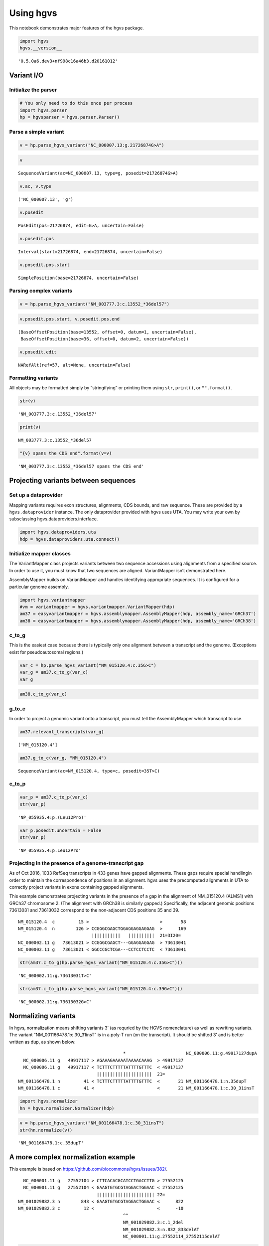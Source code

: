 
Using hgvs
==========

This notebook demonstrates major features of the hgvs package.

.. code:: ipython2

    import hgvs
    hgvs.__version__




.. parsed-literal::

    '0.5.0a6.dev3+nf998c16a46b3.d20161012'



Variant I/O
-----------

Initialize the parser
~~~~~~~~~~~~~~~~~~~~~

.. code:: ipython2

    # You only need to do this once per process
    import hgvs.parser
    hp = hgvsparser = hgvs.parser.Parser()

Parse a simple variant
~~~~~~~~~~~~~~~~~~~~~~

.. code:: ipython2

    v = hp.parse_hgvs_variant("NC_000007.13:g.21726874G>A")

.. code:: ipython2

    v




.. parsed-literal::

    SequenceVariant(ac=NC_000007.13, type=g, posedit=21726874G>A)



.. code:: ipython2

    v.ac, v.type




.. parsed-literal::

    ('NC_000007.13', 'g')



.. code:: ipython2

    v.posedit




.. parsed-literal::

    PosEdit(pos=21726874, edit=G>A, uncertain=False)



.. code:: ipython2

    v.posedit.pos




.. parsed-literal::

    Interval(start=21726874, end=21726874, uncertain=False)



.. code:: ipython2

    v.posedit.pos.start




.. parsed-literal::

    SimplePosition(base=21726874, uncertain=False)



Parsing complex variants
~~~~~~~~~~~~~~~~~~~~~~~~

.. code:: ipython2

    v = hp.parse_hgvs_variant("NM_003777.3:c.13552_*36del57")

.. code:: ipython2

    v.posedit.pos.start, v.posedit.pos.end




.. parsed-literal::

    (BaseOffsetPosition(base=13552, offset=0, datum=1, uncertain=False),
     BaseOffsetPosition(base=36, offset=0, datum=2, uncertain=False))



.. code:: ipython2

    v.posedit.edit




.. parsed-literal::

    NARefAlt(ref=57, alt=None, uncertain=False)



Formatting variants
~~~~~~~~~~~~~~~~~~~

All objects may be formatted simply by “stringifying” or printing them
using ``str``, ``print()``, or ``"".format()``.

.. code:: ipython2

    str(v)




.. parsed-literal::

    'NM_003777.3:c.13552_*36del57'



.. code:: ipython2

    print(v)


.. parsed-literal::

    NM_003777.3:c.13552_*36del57


.. code:: ipython2

    "{v} spans the CDS end".format(v=v)




.. parsed-literal::

    'NM_003777.3:c.13552_*36del57 spans the CDS end'



Projecting variants between sequences
-------------------------------------

Set up a dataprovider
~~~~~~~~~~~~~~~~~~~~~

Mapping variants requires exon structures, alignments, CDS bounds, and
raw sequence. These are provided by a ``hgvs.dataprovider`` instance.
The only dataprovider provided with hgvs uses UTA. You may write your
own by subsclassing hgvs.dataproviders.interface.

.. code:: ipython2

    import hgvs.dataproviders.uta
    hdp = hgvs.dataproviders.uta.connect()

Initialize mapper classes
~~~~~~~~~~~~~~~~~~~~~~~~~

The VariantMapper class projects variants between two sequence
accessions using alignments from a specified source. In order to use it,
you must know that two sequences are aligned. VariantMapper isn’t
demonstrated here.

AssemblyMapper builds on VariantMapper and handles identifying
appropriate sequences. It is configured for a particular genome
assembly.

.. code:: ipython2

    import hgvs.variantmapper
    #vm = variantmapper = hgvs.variantmapper.VariantMapper(hdp)
    am37 = easyvariantmapper = hgvs.assemblymapper.AssemblyMapper(hdp, assembly_name='GRCh37')
    am38 = easyvariantmapper = hgvs.assemblymapper.AssemblyMapper(hdp, assembly_name='GRCh38')

c_to_g
~~~~~~

This is the easiest case because there is typically only one alignment
between a transcript and the genome. (Exceptions exist for
pseudoautosomal regions.)

.. code:: ipython2

    var_c = hp.parse_hgvs_variant("NM_015120.4:c.35G>C")
    var_g = am37.c_to_g(var_c)
    var_g

.. code:: ipython2

    am38.c_to_g(var_c)

g_to_c
~~~~~~

In order to project a genomic variant onto a transcript, you must tell
the AssemblyMapper which transcript to use.

.. code:: ipython2

    am37.relevant_transcripts(var_g)




.. parsed-literal::

    ['NM_015120.4']



.. code:: ipython2

    am37.g_to_c(var_g, "NM_015120.4")




.. parsed-literal::

    SequenceVariant(ac=NM_015120.4, type=c, posedit=35T>C)



c_to_p
~~~~~~

.. code:: ipython2

    var_p = am37.c_to_p(var_c)
    str(var_p)




.. parsed-literal::

    'NP_055935.4:p.(Leu12Pro)'



.. code:: ipython2

    var_p.posedit.uncertain = False
    str(var_p)




.. parsed-literal::

    'NP_055935.4:p.Leu12Pro'



Projecting in the presence of a genome-transcript gap
~~~~~~~~~~~~~~~~~~~~~~~~~~~~~~~~~~~~~~~~~~~~~~~~~~~~~

As of Oct 2016, 1033 RefSeq transcripts in 433 genes have gapped
alignments. These gaps require special handlingin order to maintain the
correspondence of positions in an alignment. hgvs uses the precomputed
alignments in UTA to correctly project variants in exons containing
gapped alignments.

This example demonstrates projecting variants in the presence of a gap
in the alignment of NM_015120.4 (ALMS1) with GRCh37 chromosome 2. (The
alignment with GRCh38 is similarly gapped.) Specifically, the adjacent
genomic positions 73613031 and 73613032 correspond to the non-adjacent
CDS positions 35 and 39.

::

    NM_015120.4  c         15 >                           >       58
    NM_015120.4  n        126 > CCGGGCGAGCTGGAGGAGGAGGAG  >      169
                                |||||||||||   ||||||||||  21=3I20= 
    NC_000002.11 g   73613021 > CCGGGCGAGCT---GGAGGAGGAG  > 73613041
    NC_000002.11 g   73613021 < GGCCCGCTCGA---CCTCCTCCTC  < 73613041                                                  

.. code:: ipython2

    str(am37.c_to_g(hp.parse_hgvs_variant("NM_015120.4:c.35G>C")))




.. parsed-literal::

    'NC_000002.11:g.73613031T>C'



.. code:: ipython2

    str(am37.c_to_g(hp.parse_hgvs_variant("NM_015120.4:c.39G>C")))




.. parsed-literal::

    'NC_000002.11:g.73613032G>C'



Normalizing variants
--------------------

In hgvs, normalization means shifting variants 3’ (as requried by the
HGVS nomenclature) as well as rewriting variants. The variant
“NM_001166478.1:c.30_31insT” is in a poly-T run (on the transcript). It
should be shifted 3’ and is better written as dup, as shown below:

::

                                            *                       NC_000006.11:g.49917127dupA
      NC_000006.11 g   49917117 > AGAAAGAAAAATAAAACAAAG  > 49917137 
      NC_000006.11 g   49917117 < TCTTTCTTTTTATTTTGTTTC  < 49917137 
                                  |||||||||||||||||||||  21= 
    NM_001166478.1 n         41 < TCTTTCTTTTTATTTTGTTTC  <       21 NM_001166478.1:n.35dupT
    NM_001166478.1 c         41 <                        <       21 NM_001166478.1:c.30_31insT

.. code:: ipython2

    import hgvs.normalizer
    hn = hgvs.normalizer.Normalizer(hdp)

.. code:: ipython2

    v = hp.parse_hgvs_variant("NM_001166478.1:c.30_31insT")
    str(hn.normalize(v))




.. parsed-literal::

    'NM_001166478.1:c.35dupT'



A more complex normalization example
------------------------------------

This example is based on https://github.com/biocommons/hgvs/issues/382/.

::

      NC_000001.11 g   27552104 > CTTCACACGCATCCTGACCTTG > 27552125
      NC_000001.11 g   27552104 < GAAGTGTGCGTAGGACTGGAAC < 27552125
                                  |||||||||||||||||||||| 22= 
    NM_001029882.3 n        843 < GAAGTGTGCGTAGGACTGGAAC <      822 
    NM_001029882.3 c         12 <                        <      -10 
                                            ^^  
                                            NM_001029882.3:c.1_2del
                                            NM_001029882.3:n.832_833delAT
                                            NC_000001.11:g.27552114_27552115delAT

.. code:: ipython2

    am38.c_to_g(hp.parse_hgvs_variant("NM_001029882.3:c.1A>G"))




.. parsed-literal::

    SequenceVariant(ac=NC_000001.11, type=g, posedit=27552115T>C)



.. code:: ipython2

    am38.c_to_g(hp.parse_hgvs_variant("NM_001029882.3:c.2T>G"))




.. parsed-literal::

    SequenceVariant(ac=NC_000001.11, type=g, posedit=27552114A>C)



.. code:: ipython2

    am38.c_to_g(hp.parse_hgvs_variant("NM_001029882.3:c.1_2del"))




.. parsed-literal::

    SequenceVariant(ac=NC_000001.11, type=g, posedit=27552114_27552115delAT)



The genomic coordinates for the SNVs at c.1 and c.2 match those for the
del at c.1_2. Good!

Now, notice what happens with c.1_3del, c.1_4del, and c.1_5del:

.. code:: ipython2

    am38.c_to_g(hp.parse_hgvs_variant("NM_001029882.3:c.1_3del"))




.. parsed-literal::

    SequenceVariant(ac=NC_000001.11, type=g, posedit=27552114_27552116delATC)



.. code:: ipython2

    am38.c_to_g(hp.parse_hgvs_variant("NM_001029882.3:c.1_4del"))




.. parsed-literal::

    SequenceVariant(ac=NC_000001.11, type=g, posedit=27552112_27552115delGCAT)



.. code:: ipython2

    am38.c_to_g(hp.parse_hgvs_variant("NM_001029882.3:c.1_5del"))




.. parsed-literal::

    SequenceVariant(ac=NC_000001.11, type=g, posedit=27552112_27552116delGCATC)



Explanation:

On the transcript, c.1_2delAT deletes AT from …AGGATGCG…, resulting in
…AGGGCG…. There’s no ambiguity about what sequence was actually deleted.

c.1_3delATG deletes ATG, resulting in …AGGCG…. Note that you could also
get this result by deleting GAT. This is an example of an indel that is
subject to normalization and hgvs does this.

c.1_4delATGC and 1_5delATGCG have similar behaviors.

Normalization is always 3’ with respect to the reference sequence. So,
after projecting from a - strand transcript to the genome, normalization
will go in the opposite direction to the transcript. It will have
roughly the same effect as being 5’ shifted on the transcript (but
revcomp’d).

For more precise control, see the ``normalize`` and
``replace_reference`` options of ``AssemblyMapper``.

Validating variants
-------------------

``hgvs.validator.Validator`` is a composite of two classes,
``hgvs.validator.IntrinsicValidator`` and
``hgvs.validator.ExtrinsicValidator``. Intrinsic validation evaluates a
given variant for *internal* consistency, such as requiring that
insertions specify adjacent positions. Extrinsic validation evaluates a
variant using external data, such as ensuring that the reference
nucleotide in the variant matches that implied by the reference sequence
and position. Validation returns ``True`` if successful, and raises an
exception otherwise.

.. code:: ipython2

    import hgvs.validator
    hv = hgvs.validator.Validator(hdp)

.. code:: ipython2

    hv.validate(hp.parse_hgvs_variant("NM_001166478.1:c.30_31insT"))




.. parsed-literal::

    True



.. code:: ipython2

    from hgvs.exceptions import HGVSError
    
    try:
        hv.validate(hp.parse_hgvs_variant("NM_001166478.1:c.30_32insT"))
    except HGVSError as e:
        print(e)


.. parsed-literal::

    insertion length must be 1


